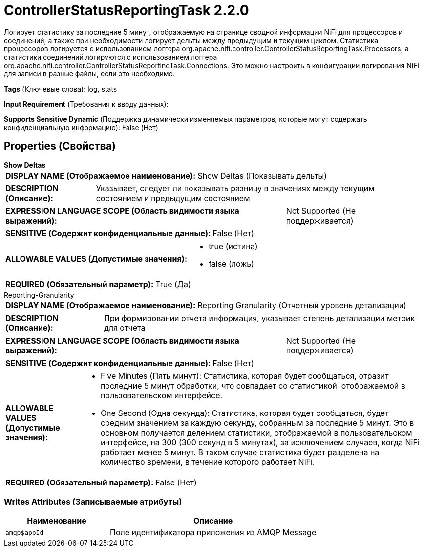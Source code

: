 = ControllerStatusReportingTask 2.2.0

Логирует статистику за последние 5 минут, отображаемую на странице сводной информации NiFi для процессоров и соединений, а также при необходимости логирует дельты между предыдущим и текущим циклом. Статистика процессоров логируется с использованием логгера org.apache.nifi.controller.ControllerStatusReportingTask.Processors, а статистики соединений логируются с использованием логгера org.apache.nifi.controller.ControllerStatusReportingTask.Connections. Это можно настроить в конфигурации логирования NiFi для записи в разные файлы, если это необходимо.

[horizontal]
*Tags* (Ключевые слова):
log, stats
[horizontal]
*Input Requirement* (Требования к вводу данных):

[horizontal]
*Supports Sensitive Dynamic* (Поддержка динамически изменяемых параметров, которые могут содержать конфиденциальную информацию):
 False (Нет) 



== Properties (Свойства)


.*Show Deltas*
************************************************
[horizontal]
*DISPLAY NAME (Отображаемое наименование):*:: Show Deltas (Показывать дельты)

[horizontal]
*DESCRIPTION (Описание):*:: Указывает, следует ли показывать разницу в значениях между текущим состоянием и предыдущим состоянием


[horizontal]
*EXPRESSION LANGUAGE SCOPE (Область видимости языка выражений):*:: Not Supported (Не поддерживается)
[horizontal]
*SENSITIVE (Содержит конфиденциальные данные):*::  False (Нет) 

[horizontal]
*ALLOWABLE VALUES (Допустимые значения):*::

* true (истина)

* false (ложь)


[horizontal]
*REQUIRED (Обязательный параметр):*::  True (Да) 
************************************************
.Reporting-Granularity
************************************************
[horizontal]
*DISPLAY NAME (Отображаемое наименование):*:: Reporting Granularity (Отчетный уровень детализации)

[horizontal]
*DESCRIPTION (Описание):*:: При формировании отчета информация, указывает степень детализации метрик для отчета


[horizontal]
*EXPRESSION LANGUAGE SCOPE (Область видимости языка выражений):*:: Not Supported (Не поддерживается)
[horizontal]
*SENSITIVE (Содержит конфиденциальные данные):*::  False (Нет) 

[horizontal]
*ALLOWABLE VALUES (Допустимые значения):*::

* Five Minutes (Пять минут): Статистика, которая будет сообщаться, отразит последние 5 минут обработки, что совпадает со статистикой, отображаемой в пользовательском интерфейсе. 

* One Second (Одна секунда): Статистика, которая будет сообщаться, будет средним значением за каждую секунду, собранным за последние 5 минут. Это в основном получается делением статистики, отображаемой в пользовательском интерфейсе, на 300 (300 секунд в 5 минутах), за исключением случаев, когда NiFi работает менее 5 минут. В таком случае статистика будет разделена на количество времени, в течение которого работает NiFi. 


[horizontal]
*REQUIRED (Обязательный параметр):*::  False (Нет) 
************************************************














=== Writes Attributes (Записываемые атрибуты)

[cols="1a,2a",options="header",]
|===
|Наименование |Описание

|`amqp$appId`
|Поле идентификатора приложения из AMQP Message

|===







